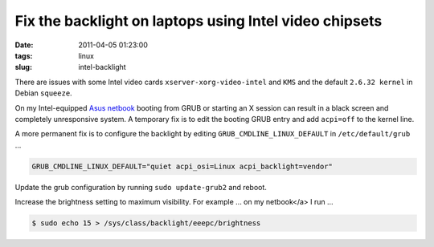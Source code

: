 =======================================================
Fix the backlight on laptops using Intel video chipsets
=======================================================

:date: 2011-04-05 01:23:00
:tags: linux
:slug: intel-backlight

There are issues with some Intel video cards ``xserver-xorg-video-intel`` and ``KMS`` and the default ``2.6.32 kernel`` in Debian ``squeeze``.

On my Intel-equipped `Asus netbook <http://www.circuidipity.com/debian-linux-on-the-asus-eeepc-1001p.html>`_ booting from GRUB or starting an X session can result in a black screen and completely unresponsive system. A temporary fix is to edit the booting GRUB entry and add ``acpi=off`` to the kernel line.

A more permanent fix is to configure the backlight by editing ``GRUB_CMDLINE_LINUX_DEFAULT`` in ``/etc/default/grub`` ...

.. code-block:: bash

    GRUB_CMDLINE_LINUX_DEFAULT="quiet acpi_osi=Linux acpi_backlight=vendor"

Update the grub configuration by running ``sudo update-grub2`` and reboot.

Increase the brightness setting to maximum visibility. For example ... on my netbook</a> I run ...

.. code-block:: bash

    $ sudo echo 15 > /sys/class/backlight/eeepc/brightness
